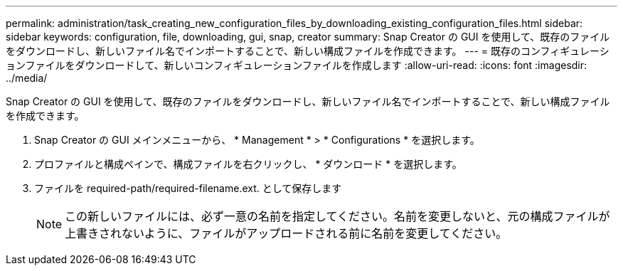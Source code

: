---
permalink: administration/task_creating_new_configuration_files_by_downloading_existing_configuration_files.html 
sidebar: sidebar 
keywords: configuration, file, downloading, gui, snap, creator 
summary: Snap Creator の GUI を使用して、既存のファイルをダウンロードし、新しいファイル名でインポートすることで、新しい構成ファイルを作成できます。 
---
= 既存のコンフィギュレーションファイルをダウンロードして、新しいコンフィギュレーションファイルを作成します
:allow-uri-read: 
:icons: font
:imagesdir: ../media/


[role="lead"]
Snap Creator の GUI を使用して、既存のファイルをダウンロードし、新しいファイル名でインポートすることで、新しい構成ファイルを作成できます。

. Snap Creator の GUI メインメニューから、 * Management * > * Configurations * を選択します。
. プロファイルと構成ペインで、構成ファイルを右クリックし、 * ダウンロード * を選択します。
. ファイルを required-path/required-filename.ext. として保存します
+

NOTE: この新しいファイルには、必ず一意の名前を指定してください。名前を変更しないと、元の構成ファイルが上書きされないように、ファイルがアップロードされる前に名前を変更してください。


